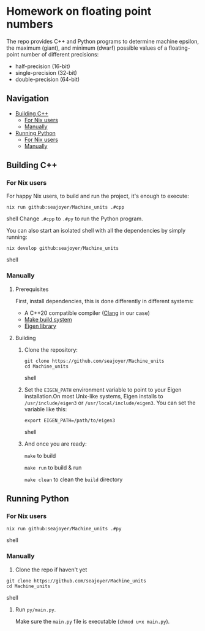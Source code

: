 * Homework on floating point numbers

The repo provides C++ and Python programs to determine machine epsilon, the maximum (giant), and minimum (dwarf) possible values of a floating-point number of different precisions:

- half-precision (16-bit)
- single-precision (32-bit)
- double-precision (64-bit)

** Navigation
- [[#building-c][Building C++]]
  - [[#for-nix-users][For Nix users]]
  - [[#manually][Manually]]
- [[#running-python][Running Python]]
  - [[#for-nix-users-1][For Nix users]]
  - [[#manually-1][Manually]]

** Building C++

*** For Nix users

For happy Nix users, to build and run the project, it's enough to execute:
#+begin_src shell
nix run github:seajoyer/Machine_units .#cpp
#+end_src shell
Change ~.#cpp~ to ~.#py~ to run the Python program.

You can also start an isolated shell with all the dependencies by simply running:
#+begin_src shell
nix develop github:seajoyer/Machine_units
#+end_src shell

*** Manually

**** Prerequisites

First, install dependencies, this is done differently in different systems:
- A C++20 compatible compiler ([[https://clang.llvm.org/get_started.html][Clang]] in our case)
- [[https://www.gnu.org/software/make/#download][Make build system]]
- [[https://eigen.tuxfamily.org/][Eigen library]]

**** Building

1. Clone the repository:
   #+begin_src shell
   git clone https://github.com/seajoyer/Machine_units
   cd Machine_units
   #+end_src shell
2. Set the ~EIGEN_PATH~ environment variable to point to your Eigen installation.On most Unix-like systems, Eigen installs to ~/usr/include/eigen3~ or ~/usr/local/include/eigen3~. You can set the variable like this:
   #+begin_src shell
   export EIGEN_PATH=/path/to/eigen3
   #+end_src shell
3. And once you are ready:

   ~make~ to build

   ~make run~ to build & run

   ~make clean~ to clean the ~build~ directory

** Running Python

*** For Nix users

#+begin_src shell
nix run github:seajoyer/Machine_units .#py
#+end_src shell

*** Manually

1. Clone the repo if haven't yet
#+begin_src shell
git clone https://github.com/seajoyer/Machine_units
cd Machine_units
#+end_src shell

2. Run ~py/main.py~.

   Make sure the ~main.py~ file is executable (~chmod u+x main.py~).
